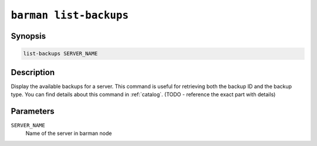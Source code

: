 .. _barman_list_backups:

``barman list-backups``
"""""""""""""""""""""""

Synopsis
^^^^^^^^

.. code-block:: text
    
    list-backups SERVER_NAME

Description
^^^^^^^^^^^

Display the available backups for a server. This command is useful for retrieving both
the backup ID and the backup type. You can find details about this command in
:ref:`catalog`. (TODO - reference the exact part with details)

Parameters
^^^^^^^^^^

``SERVER_NAME``
    Name of the server in barman node

.. only:: man

    Shortcuts
    ^^^^^^^^^

    Use shortcuts instead of ``SERVER_NAME``.

    .. list-table::
        :widths: 25 100
        :header-rows: 1
    
        * - **Shortcut**
          - **Description**
        * - **all**
          - All available servers

